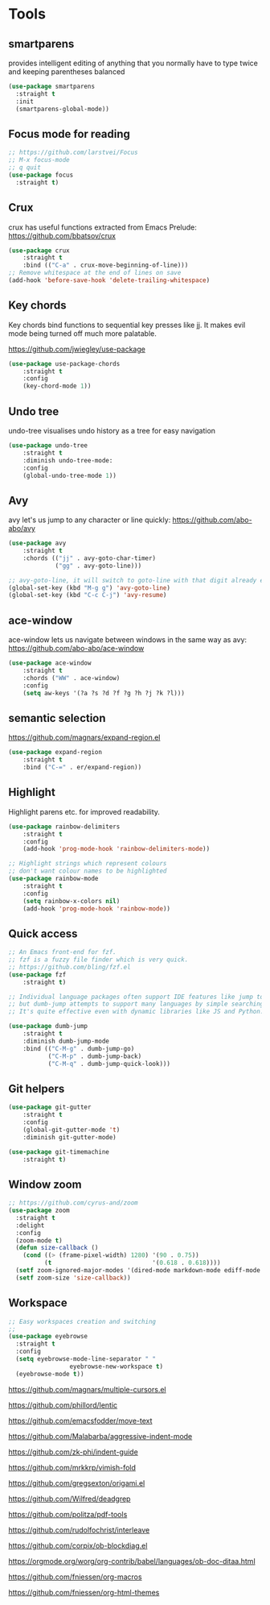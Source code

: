* Tools

** smartparens

provides intelligent editing of anything that you normally have to type twice and keeping parentheses balanced

#+BEGIN_SRC emacs-lisp
(use-package smartparens
  :straight t
  :init
  (smartparens-global-mode))
#+END_SRC

** Focus mode for reading

#+BEGIN_SRC emacs-lisp
;; https://github.com/larstvei/Focus
;; M-x focus-mode
;; q quit
(use-package focus
  :straight t)
#+END_SRC

** Crux
crux has useful functions extracted from Emacs Prelude:
https://github.com/bbatsov/crux

#+BEGIN_SRC emacs-lisp
(use-package crux
    :straight t
    :bind (("C-a" . crux-move-beginning-of-line)))
;; Remove whitespace at the end of lines on save
(add-hook 'before-save-hook 'delete-trailing-whitespace)
#+END_SRC

** Key chords

Key chords bind functions to sequential key presses like jj. It makes evil mode being turned off much more palatable.

https://github.com/jwiegley/use-package

#+BEGIN_SRC emacs-lisp
(use-package use-package-chords
    :straight t
    :config
    (key-chord-mode 1))
#+END_SRC

** Undo tree

undo-tree visualises undo history as a tree for easy navigation

#+BEGIN_SRC emacs-lisp
(use-package undo-tree
    :straight t
    :diminish undo-tree-mode:
    :config
    (global-undo-tree-mode 1))
#+END_SRC

** Avy

avy let's us jump to any character or line quickly: https://github.com/abo-abo/avy

#+BEGIN_SRC emacs-lisp
(use-package avy
    :straight t
    :chords (("jj" . avy-goto-char-timer)
             ("gg" . avy-goto-line)))

;; avy-goto-line, it will switch to goto-line with that digit already entered
(global-set-key (kbd "M-g g") 'avy-goto-line)
(global-set-key (kbd "C-c C-j") 'avy-resume)
#+END_SRC

** ace-window

ace-window lets us navigate between windows in the same way as avy:
https://github.com/abo-abo/ace-window

#+BEGIN_SRC emacs-lisp
(use-package ace-window
    :straight t
    :chords ("WW" . ace-window)
    :config
    (setq aw-keys '(?a ?s ?d ?f ?g ?h ?j ?k ?l)))

#+END_SRC

** semantic selection

https://github.com/magnars/expand-region.el

#+BEGIN_SRC emacs-lisp
(use-package expand-region
    :straight t
    :bind ("C-=" . er/expand-region))

#+END_SRC

** Highlight

Highlight parens etc. for improved readability.

#+BEGIN_SRC emacs-lisp
(use-package rainbow-delimiters
    :straight t
    :config
    (add-hook 'prog-mode-hook 'rainbow-delimiters-mode))

;; Highlight strings which represent colours
;; don't want colour names to be highlighted
(use-package rainbow-mode
    :straight t
    :config
    (setq rainbow-x-colors nil)
    (add-hook 'prog-mode-hook 'rainbow-mode))

#+END_SRC


** Quick access

#+BEGIN_SRC emacs-lisp
;; An Emacs front-end for fzf.
;; fzf is a fuzzy file finder which is very quick.
;; https://github.com/bling/fzf.el
(use-package fzf
    :straight t)

;; Individual language packages often support IDE features like jump to source,
;; but dumb-jump attempts to support many languages by simple searching.
;; It's quite effective even with dynamic libraries like JS and Python.

(use-package dumb-jump
    :straight t
    :diminish dumb-jump-mode
    :bind (("C-M-g" . dumb-jump-go)
           ("C-M-p" . dumb-jump-back)
           ("C-M-q" . dumb-jump-quick-look)))
#+END_SRC

** Git helpers

#+BEGIN_SRC emacs-lisp
(use-package git-gutter
    :straight t
    :config
    (global-git-gutter-mode 't)
    :diminish git-gutter-mode)

(use-package git-timemachine
    :straight t)
#+END_SRC

** Window zoom

#+BEGIN_SRC emacs-lisp
;; https://github.com/cyrus-and/zoom
(use-package zoom
  :straight t
  :delight
  :config
  (zoom-mode t)
  (defun size-callback ()
    (cond ((> (frame-pixel-width) 1280) '(90 . 0.75))
          (t                            '(0.618 . 0.618))))
  (setf zoom-ignored-major-modes '(dired-mode markdown-mode ediff-mode magit-popup-mode treemacs-mode ranger-mode))
  (setf zoom-size 'size-callback))

#+END_SRC


** Workspace

#+BEGIN_SRC emacs-lisp
;; Easy workspaces creation and switching
;;
(use-package eyebrowse
  :straight t
  :config
  (setq eyebrowse-mode-line-separator " "
                 eyebrowse-new-workspace t)
  (eyebrowse-mode t))
#+END_SRC


https://github.com/magnars/multiple-cursors.el

https://github.com/phillord/lentic

https://github.com/emacsfodder/move-text

https://github.com/Malabarba/aggressive-indent-mode

https://github.com/zk-phi/indent-guide

https://github.com/mrkkrp/vimish-fold

https://github.com/gregsexton/origami.el


https://github.com/Wilfred/deadgrep


https://github.com/politza/pdf-tools

https://github.com/rudolfochrist/interleave

https://github.com/corpix/ob-blockdiag.el

https://orgmode.org/worg/org-contrib/babel/languages/ob-doc-ditaa.html

https://github.com/fniessen/org-macros

https://github.com/fniessen/org-html-themes
